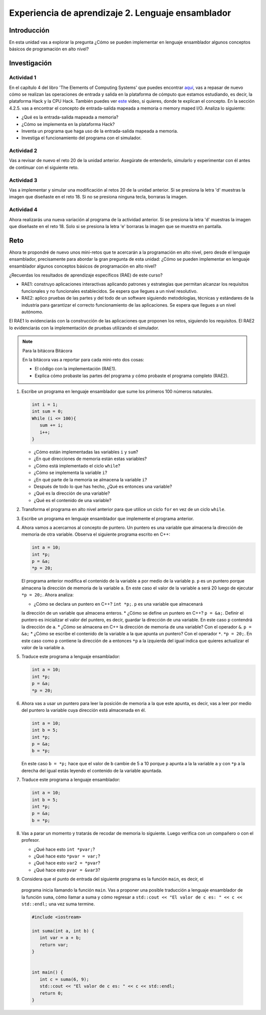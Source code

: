 Experiencia de aprendizaje 2. Lenguaje ensamblador 
============================================================

Introducción
--------------

En esta unidad vas a explorar la pregunta ¿Cómo se pueden implementar 
en lenguaje ensamblador algunos conceptos básicos de programación en alto nivel?

Investigación 
---------------

Actividad 1
**************

En el capítulo 4 del libro 'The Elements of Computing Systems' que puedes 
encontrar `aquí <https://www.nand2tetris.org/_files/ugd/44046b_7ef1c00a714c46768f08c459a6cab45a.pdf>`__, vas 
a repasar de nuevo cómo se realizan las operaciones de entrada y salida en la plataforma de cómputo que 
estamos estudiando, es decir, la plataforma Hack y la CPU Hack. También puedes ver 
`este <https://youtu.be/gTOFd80QfBU?si=6FLpT907cx1Q_NDB>`__ video, si quieres,  
donde te explican el concepto. En la sección 4.2.5. vas a encontrar el 
concepto de entrada-salida mapeada a memoria o memory maped I/O. Analiza lo siguiente:

* ¿Qué es la entrada-salida mapeada a memoria?
* ¿Cómo se implementa en la plataforma Hack?
* Inventa un programa que haga uso de la entrada-salida mapeada a memoria.
* Investiga el funcionamiento del programa con el simulador.

Actividad 2
**************

Vas a revisar de nuevo el reto 20 de la unidad anterior. Asegúrate de entenderlo, simularlo y  
experimentar con él antes de continuar con el siguiente reto.

Actividad 3
*************

Vas a implementar y simular una modificación al retos 20 de la unidad anterior. Si se presiona 
la letra 'd' muestras la imagen que diseñaste en el reto 18. Si no se presiona ninguna tecla, 
borraras la imagen.

Actividad 4
*************

Ahora realizarás una nueva variación al programa de la actividad anterior. Si se presiona la 
letra 'd' muestras la imagen que diseñaste en el reto 18. Solo si se presiona la letra 'e' borraras 
la imagen que se muestra en pantalla.

Reto 
-----

Ahora te propondré de nuevo unos mini-retos que te acercarán a la programación en alto 
nivel, pero desde el lenguaje ensamblador, precisamente para abordar la gran pregunta 
de esta unidad: ¿Cómo se pueden implementar en lenguaje ensamblador algunos conceptos 
básicos de programación en alto nivel?

¿Recuerdas los resultados de aprendizaje específicos (RAE) de este curso?

* RAE1: construyo aplicaciones interactivas aplicando patrones y estrategias que 
  permitan alcanzar los requisitos funcionales y no funcionales establecidos. Se espera que 
  llegues a un nivel resolutivo.
* RAE2: aplico pruebas de las partes y del todo de un software siguiendo metodologías, 
  técnicas y estándares de la industria para garantizar el correcto funcionamiento de las 
  aplicaciones. Se espera que llegues a un nivel autónomo.

El RAE1 lo evidenciarás con la construcción de las aplicaciones que proponen los retos, 
siguiendo los requisitos. El RAE2 lo evidenciarás con la implementación de pruebas utilizando 
el simulador.

.. note:: Para la bitácora Bitácora

   En la bitácora vas a reportar para cada mini-reto dos cosas:

   * El código con la implementación (RAE1).
   * Explica cómo probaste las partes del programa y cómo probaste el programa completo (RAE2).

1. Escribe un programa en lenguaje ensamblador que sume los primeros 100 números naturales.

   .. code-block:: c

      int i = 1;
      int sum = 0;
      While (i <= 100){
         sum += i;
         i++;
      }

   * ¿Cómo están implementadas las variables ``i`` y ``sum``?
   * ¿En qué direcciones de memoria están estas variables?
   * ¿Cómo está implementado el ciclo ``while``?
   * ¿Cómo se implementa la variable ``i``?
   * ¿En qué parte de la memoria se almacena la variable ``i``?
   * Después de todo lo que has hecho, ¿Qué es entonces una variable?
   * ¿Qué es la dirección de una variable?
   * ¿Qué es el contenido de una variable?

2. Transforma el programa en alto nivel anterior para que utilice un ciclo 
   ``for`` en vez de un ciclo ``while``.

3. Escribe un programa en lenguaje ensamblador que implemente el programa anterior.

4. Ahora vamos a acercarnos al concepto de puntero. Un puntero es una variable que almacena 
   la dirección de memoria de otra variable. Observa el siguiente programa escrito en C++:

   .. code-block:: c

      int a = 10;
      int *p;
      p = &a;
      *p = 20;    

   El programa anterior modifica el contenido de la variable ``a`` por medio de la variable 
   ``p``. ``p`` es un puntero porque almacena la dirección de memoria de la variable ``a``. En este 
   caso el valor de la variable ``a`` será 20 luego de ejecutar ``*p = 20;``. Ahora analiza:
   
   * ¿Cómo se declara un puntero en C++? ``int *p;``. ``p`` es una variable que almacenará 
   la dirección de un variable que almacena enteros.
   * ¿Cómo se define un puntero en C++? ``p = &a;``. Definir el puntero es inicializar el valor 
   del puntero, es decir, guardar la dirección de una variable. En este caso ``p`` contendrá 
   la dirección de ``a``.
   * ¿Cómo se almacena en C++ la dirección de memoria de una variable? Con el operador ``&``. ``p = &a;``
   * ¿Cómo se escribe el contenido de la variable a la que apunta un puntero? Con el operador ``*``. ``*p = 20;``. 
   En este caso como ``p`` contiene la dirección de ``a`` entonces ``*p`` a la izquierda del igual 
   indica que quieres actualizar el valor de la variable ``a``.

5. Traduce este programa a lenguaje ensamblador:

   .. code-block:: c

      int a = 10;
      int *p;
      p = &a;
      *p = 20;   

6. Ahora vas a usar un puntero para leer la posición de memoria a la que este apunta, es decir, 
   vas a leer por medio del puntero la variable cuya dirección está almacenada en él.

   .. code-block:: c

      int a = 10;
      int b = 5;
      int *p;
      p = &a;
      b = *p;

   En este caso ``b = *p;`` hace que el valor de ``b`` cambie de 5 a 10 porque ``p`` apunta a la 
   la variable ``a`` y con ``*p`` a la derecha del igual estás leyendo el contenido de la variable 
   apuntada.

7. Traduce este programa a lenguaje ensamblador:

   .. code-block:: c

      int a = 10;
      int b = 5;
      int *p;
      p = &a;
      b = *p;

8. Vas a parar un momento y tratarás de recodar de memoria lo siguiente. Luego verifica con un 
   compañero o con el profesor.

   * ¿Qué hace esto ``int *pvar;``?
   * ¿Qué hace esto ``*pvar = var;``?
   * ¿Qué hace esto ``var2 = *pvar``?
   * ¿Qué hace esto ``pvar = &var3``?

9.  Considera que el punto de entrada del siguiente programa es la función ``main``, es decir, el 
   programa inicia llamando la función ``main``. Vas a proponer una posible traducción a lenguaje 
   ensamblador de la función ``suma``, cómo llamar a suma y cómo regresar a 
   ``std::cout << "El valor de c es: " << c << std::endl;`` una vez suma termine.

   .. code-block:: cpp

      #include <iostream>

      int suma(int a, int b) {
         int var = a + b;
         return var;
      }


      int main() {
         int c = suma(6, 9);
         std::cout << "El valor de c es: " << c << std::endl;
         return 0;
      }

